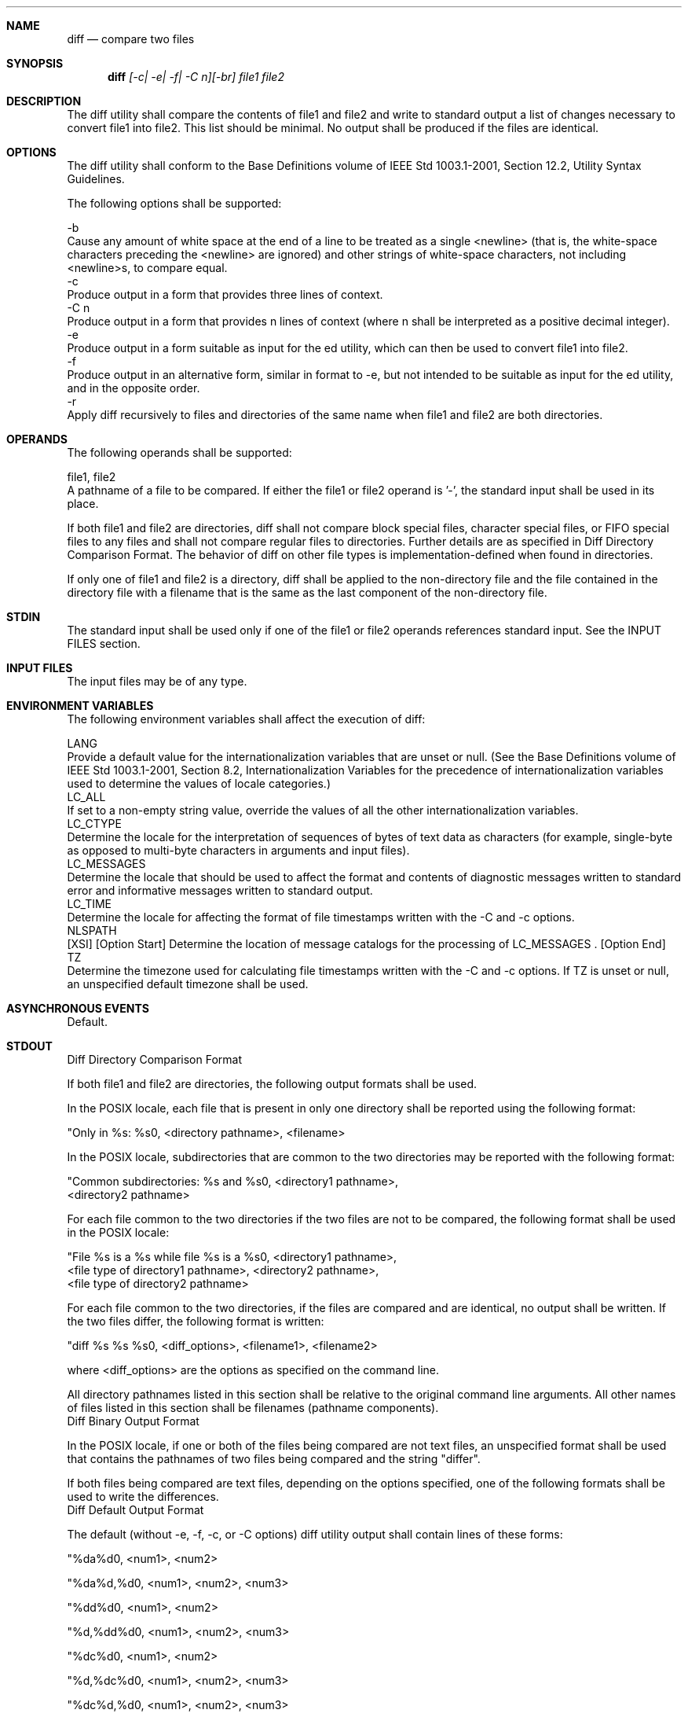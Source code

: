.Dd December 2008
.Dt DIFF 1

.Sh NAME

.Nm diff
.Nd compare two files

.Sh SYNOPSIS

.Nm diff
.Ar [-c| -e| -f| -C n][-br] file1 file2

.Sh DESCRIPTION

    The diff utility shall compare the contents of file1 and file2 and write
to standard output a list of changes necessary to convert file1 into file2.
This list should be minimal. No output shall be produced if the files are
identical.

.Sh OPTIONS

    The diff utility shall conform to the Base Definitions volume of IEEE Std
1003.1-2001, Section 12.2, Utility Syntax Guidelines.

    The following options shall be supported:

    -b
        Cause any amount of white space at the end of a line to be treated as
a single <newline> (that is, the white-space characters preceding the
<newline> are ignored) and other strings of white-space characters, not
including <newline>s, to compare equal.
    -c
        Produce output in a form that provides three lines of context.
    -C n
        Produce output in a form that provides n lines of context (where n
shall be interpreted as a positive decimal integer).
    -e
        Produce output in a form suitable as input for the ed utility, which
can then be used to convert file1 into file2.
    -f
        Produce output in an alternative form, similar in format to -e, but
not intended to be suitable as input for the ed utility, and in the opposite
order.
    -r
        Apply diff recursively to files and directories of the same name when
file1 and file2 are both directories.

.Sh OPERANDS

    The following operands shall be supported:

    file1, file2
        A pathname of a file to be compared. If either the file1 or file2
operand is '-', the standard input shall be used in its place.

    If both file1 and file2 are directories, diff shall not compare block
special files, character special files, or FIFO special files to any files
and shall not compare regular files to directories. Further details are as
specified in Diff Directory Comparison Format. The behavior of diff on other
file types is implementation-defined when found in directories.

    If only one of file1 and file2 is a directory, diff shall be applied to
the non-directory file and the file contained in the directory file with a
filename that is the same as the last component of the non-directory file.

.Sh STDIN

    The standard input shall be used only if one of the file1 or file2
operands references standard input. See the INPUT FILES section.

.Sh INPUT FILES

    The input files may be of any type.

.Sh ENVIRONMENT VARIABLES

    The following environment variables shall affect the execution of diff:

    LANG
        Provide a default value for the internationalization variables that
are unset or null. (See the Base Definitions volume of IEEE Std 1003.1-2001,
Section 8.2, Internationalization Variables for the precedence of
internationalization variables used to determine the values of locale
categories.)
    LC_ALL
        If set to a non-empty string value, override the values of all the
other internationalization variables.
    LC_CTYPE
        Determine the locale for the interpretation of sequences of bytes of
text data as characters (for example, single-byte as opposed to multi-byte
characters in arguments and input files).
    LC_MESSAGES
        Determine the locale that should be used to affect the format and
contents of diagnostic messages written to standard error and informative
messages written to standard output.
    LC_TIME
        Determine the locale for affecting the format of file timestamps
written with the -C and -c options.
    NLSPATH
        [XSI] [Option Start] Determine the location of message catalogs for
the processing of LC_MESSAGES . [Option End]
    TZ
        Determine the timezone used for calculating file timestamps written
with the -C and -c options. If TZ is unset or null, an unspecified default
timezone shall be used.

.Sh ASYNCHRONOUS EVENTS

    Default.

.Sh STDOUT

    Diff Directory Comparison Format

    If both file1 and file2 are directories, the following output formats
shall be used.

    In the POSIX locale, each file that is present in only one directory
shall be reported using the following format:

    "Only in %s: %s\n", <directory pathname>, <filename>

    In the POSIX locale, subdirectories that are common to the two
directories may be reported with the following format:

    "Common subdirectories: %s and %s\n", <directory1 pathname>,
        <directory2 pathname>

    For each file common to the two directories if the two files are not to
be compared, the following format shall be used in the POSIX locale:

    "File %s is a %s while file %s is a %s\n", <directory1 pathname>,
        <file type of directory1 pathname>, <directory2 pathname>,
        <file type of directory2 pathname>

    For each file common to the two directories, if the files are compared
and are identical, no output shall be written. If the two files differ, the
following format is written:

    "diff %s %s %s\n", <diff_options>, <filename1>, <filename2>

    where <diff_options> are the options as specified on the command line.

    All directory pathnames listed in this section shall be relative to the
original command line arguments. All other names of files listed in this
section shall be filenames (pathname components).
    Diff Binary Output Format

    In the POSIX locale, if one or both of the files being compared are not
text files, an unspecified format shall be used that contains the pathnames
of two files being compared and the string "differ".

    If both files being compared are text files, depending on the options
specified, one of the following formats shall be used to write the
differences.
    Diff Default Output Format

    The default (without -e, -f, -c, or -C options) diff utility output shall
contain lines of these forms:

    "%da%d\n", <num1>, <num2>


    "%da%d,%d\n", <num1>, <num2>, <num3>


    "%dd%d\n", <num1>, <num2>


    "%d,%dd%d\n", <num1>, <num2>, <num3>


    "%dc%d\n", <num1>, <num2>


    "%d,%dc%d\n", <num1>, <num2>, <num3>


    "%dc%d,%d\n", <num1>, <num2>, <num3>


    "%d,%dc%d,%d\n", <num1>, <num2>, <num3>, <num4>

    These lines resemble ed subcommands to convert file1 into file2. The line
numbers before the action letters shall pertain to file1; those after shall
pertain to file2. Thus, by exchanging a for d and reading the line in reverse
order, one can also determine how to convert file2 into file1. As in ed,
identical pairs (where num1= num2) are abbreviated as a single number.

    Following each of these lines, diff shall write to standard output all
lines affected in the first file using the format:

    "<%s", <line>

    and all lines affected in the second file using the format:

    ">%s", <line>

    If there are lines affected in both file1 and file2 (as with the c
subcommand), the changes are separated with a line consisting of three
hyphens:

    "---\n"

    Diff -e Output Format

    With the -e option, a script shall be produced that shall, when provided
as input to ed, along with an appended w (write) command, convert file1 into
file2. Only the a (append), c (change), d (delete), i (insert), and s
(substitute) commands of ed shall be used in this script. Text lines, except
those consisting of the single character period ( '.' ), shall be output as
they appear in the file.
    Diff -f Output Format

    With the -f option, an alternative format of script shall be produced. It
is similar to that produced by -e, with the following differences:

        It is expressed in reverse sequence; the output of -e orders changes
from the end of the file to the beginning; the -f from beginning to end.

        The command form <lines> <command-letter> used by -e is reversed. For
example, 10c with -e would be c10 with -f.

        The form used for ranges of line numbers is <space>-separated, rather
than comma-separated.

    Diff -c or -C Output Format

    With the -c or -C option, the output format shall consist of affected
lines along with surrounding lines of context. The affected lines shall show
which ones need to be deleted or changed in file1, and those added from
file2. With the -c option, three lines of context, if available, shall be
written before and after the affected lines. With the -C option, the user can
specify how many lines of context are written. The exact format follows.

    The name and last modification time of each file shall be output in the
following format:

    "*** %s %s\n", file1, <file1 timestamp>
    "--- %s %s\n", file2, <file2 timestamp>

    Each <file> field shall be the pathname of the corresponding file being
compared. The pathname written for standard input is unspecified.

    In the POSIX locale, each <timestamp> field shall be equivalent to the
output from the following command:

    date "+%a %b %e %T %Y"

    without the trailing <newline>, executed at the time of last modification
of the corresponding file (or the current time, if the file is standard
input).

    Then, the following output formats shall be applied for every set of
changes.

    First, a line shall be written in the following format:

    "***************\n"

    Next, the range of lines in file1 shall be written in the following
format if the range contains two or more lines:

    "*** %d,%d ****\n", <beginning line number>, <ending line number>

    and the following format otherwise:

    "*** %d ****\n", <ending line number>

    The ending line number of an empty range shall be the number of the
preceding line, or 0 if the range is at the start of the file.

    Next, the affected lines along with lines of context (unaffected lines)
shall be written. Unaffected lines shall be written in the following format:

    "%s", <unaffected_line>

    Deleted lines shall be written as:

    "-%s", <deleted_line>

    Changed lines shall be written as:

    "!%s", <changed_line>

    Next, the range of lines in file2 shall be written in the following
format if the range contains two or more lines:

    "--- %d,%d ----\n", <beginning line number>, <ending line number>

    and the following format otherwise:

    "--- %d ----\n", <ending line number>

    Then, lines of context and changed lines shall be written as described in
the previous formats. Lines added from file2 shall be written in the
following format:

    "+%s", <added_line>

.Sh STDERR

    The standard error shall be used only for diagnostic messages.

.Sh OUTPUT FILES

    None.

.Sh EXTENDED DESCRIPTION

    None.

.Sh EXIT STATUS

    The following exit values shall be returned:

     0
        No differences were found.
     1
        Differences were found.
    >1
        An error occurred.

.Sh CONSEQUENCES OF ERRORS

    Default.

The following sections are informative.
.Sh APPLICATION USAGE

    If lines at the end of a file are changed and other lines are added, diff
output may show this as a delete and add, as a change, or as a change and
add; diff is not expected to know which happened and users should not care
about the difference in output as long as it clearly shows the differences
between the files.

.Sh EXAMPLES

    If dir1 is a directory containing a directory named x, dir2 is a
directory containing a directory named x, dir1/x and dir2/x both contain
files named date.out, and dir2/x contains a file named y, the command:

    diff -r dir1 dir2

    could produce output similar to:

    Common subdirectories: dir1/x and dir2/x
    Only in dir2/x: y
    diff -r dir1/x/date.out dir2/x/date.out
    1c1
    < Mon Jul  2 13:12:16 PDT 1990
    ---
    > Tue Jun 19 21:41:39 PDT 1990

.Sh RATIONALE

    The -h option was omitted because it was insufficiently specified and
does not add to applications portability.

    Historical implementations employ algorithms that do not always produce a
minimum list of differences; the current language about making every effort
is the best this volume of IEEE Std 1003.1-2001 can do, as there is no metric
that could be employed to judge the quality of implementations against any
and all file contents. The statement "This list should be minimal'' clearly
implies that implementations are not expected to provide the following output
when comparing two 100-line files that differ in only one character on a
single line:

    1,100c1,100
    all 100 lines from file1 preceded with "< "
    ---
    all 100 lines from file2 preceded with "> "

    The "Only in" messages required when the -r option is specified are not
used by most historical implementations if the -e option is also specified.
It is required here because it provides useful information that must be
provided to update a target directory hierarchy to match a source hierarchy.
The "Common subdirectories" messages are written by System V and 4.3 BSD when
the -r option is specified. They are allowed here but are not required
because they are reporting on something that is the same, not reporting a
difference, and are not needed to update a target hierarchy.

    The -c option, which writes output in a format using lines of context,
has been included. The format is useful for a variety of reasons, among them
being much improved readability and the ability to understand difference
changes when the target file has line numbers that differ from another
similar, but slightly different, copy. The patch utility is most valuable
when working with difference listings using the context format. The BSD
version of -c takes an optional argument specifying the amount of context.
Rather than overloading -c and breaking the Utility Syntax Guidelines for
diff, the standard developers decided to add a separate option for specifying
a context diff with a specified amount of context ( -C). Also, the format for
context diffs was extended slightly in 4.3 BSD to allow multiple changes that
are within context lines from each other to be merged together. The output
format contains an additional four asterisks after the range of affected
lines in the first filename. This was to provide a flag for old programs
(like old versions of patch) that only understand the old context format. The
version of context described here does not require that multiple changes
within context lines be merged, but it does not prohibit it either. The
extension is upwards-compatible, so any vendors that wish to retain the old
version of diff can do so by adding the extra four asterisks (that is,
utilities that currently use diff and understand the new merged format will
also understand the old unmerged format, but not vice versa).

    The substitute command was added as an additional format for the -e
option. This was added to provide implementations with a way to fix the
classic "dot alone on a line" bug present in many versions of diff. Since
many implementations have fixed this bug, the standard developers decided not
to standardize broken behavior, but rather to provide the necessary tool for
fixing the bug. One way to fix this bug is to output two periods whenever a
lone period is needed, then terminate the append command with a period, and
then use the substitute command to convert the two periods into one period.

    The BSD-derived -r option was added to provide a mechanism for using diff
to compare two file system trees. This behavior is useful, is standard
practice on all BSD-derived systems, and is not easily reproducible with the
find utility.

    The requirement that diff not compare files in some circumstances, even
though they have the same name, is based on the actual output of historical
implementations. The message specified here is already in use when a
directory is being compared to a non-directory. It is extended here to
preclude the problems arising from running into FIFOs and other files that
would cause diff to hang waiting for input with no indication to the user
that diff was hung. In most common usage, diff -r should indicate differences
in the file hierarchies, not the difference of contents of devices pointed to
by the hierarchies.

    Many early implementations of diff require seekable files. Since the
System Interfaces volume of IEEE Std 1003.1-2001 supports named pipes, the
standard developers decided that such a restriction was unreasonable. Note
also that the allowed filename - almost always refers to a pipe.

    No directory search order is specified for diff. The historical ordering
is, in fact, not optimal, in that it prints out all of the differences at the
current level, including the statements about all common subdirectories
before recursing into those subdirectories.

    The message:

    "diff %s %s %s\n", <diff_options>, <filename1>, <filename2>

    does not vary by locale because it is the representation of a command,
not an English sentence.

.Sh FUTURE DIRECTIONS

    None.

.Sh SEE ALSO

    cmp, comm, ed, find

